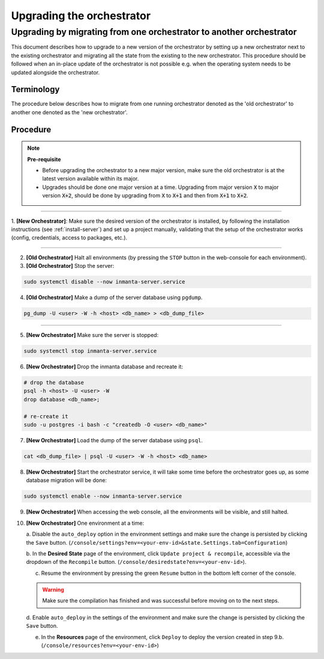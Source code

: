 .. _upgrading_the_orchestrator:


Upgrading the orchestrator
-------------------------

Upgrading by migrating from one orchestrator to another orchestrator
#######################################################################

This document describes how to upgrade to a new version of the orchestrator by setting
up a new orchestrator next to the existing orchestrator and migrating all the state from
the existing to the new orchestrator. This procedure should be followed when an in-place
update of the orchestrator is not possible e.g. when the operating system needs to be
updated alongside the orchestrator.

Terminology
+++++++++++

The procedure below describes how to migrate from one running orchestrator
denoted as the 'old orchestrator' to another one denoted as the 'new orchestrator'.

Procedure
+++++++++


.. note::
    **Pre-requisite**

    - Before upgrading the orchestrator to a new major version, make sure the old orchestrator is at the latest version available within its major.
    - Upgrades should be done one major version at a time. Upgrading from major
      version :code:`X` to major version :code:`X+2`, should be done by upgrading from :code:`X` to :code:`X+1` and then from :code:`X+1` to :code:`X+2`.


_________

1. **[New Orchestrator]**: Make sure the desired version of the orchestrator is installed, by following the
installation instructions (see :ref:`install-server`) and set up a project manually, validating that the setup
of the orchestrator works (config, credentials, access to packages, etc.).

_________


2. **[Old Orchestrator]** Halt all environments (by pressing the ``STOP`` button in the web-console for each environment).
3. **[Old Orchestrator]** Stop the server:

.. code-block:: bash

    sudo systemctl disable --now inmanta-server.service

4. **[Old Orchestrator]** Make a dump of the server database using ``pgdump``.


.. code-block:: bash

    pg_dump -U <user> -W -h <host> <db_name> > <db_dump_file>

_________



5. **[New Orchestrator]** Make sure the server is stopped:

.. code-block:: bash

    sudo systemctl stop inmanta-server.service

6. **[New Orchestrator]** Drop the inmanta database and recreate it:


.. code-block:: bash

    # drop the database
    psql -h <host> -U <user> -W
    drop database <db_name>;

    # re-create it
    sudo -u postgres -i bash -c "createdb -O <user> <db_name>"


7. **[New Orchestrator]** Load the dump of the server database using ``psql``.


.. code-block:: bash

    cat <db_dump_file> | psql -U <user> -W -h <host> <db_name>


8. **[New Orchestrator]** Start the orchestrator service, it will take some time before the orchestrator goes up, as some database migration will be done:

.. code-block:: bash

    sudo systemctl enable --now inmanta-server.service

9. **[New Orchestrator]** When accessing the web console, all the environments will be visible, and still halted.
10. **[New Orchestrator]** One environment at a time:

    a. Disable the ``auto_deploy`` option in the environment settings and make sure the change is persisted
    by clicking the ``Save`` button.  (``/console/settings?env=<your-env-id>&state.Settings.tab=Configuration``)

    b. In the **Desired State** page of the environment, click ``Update project & recompile``, accessible via the
    dropdown of the ``Recompile`` button. (``/console/desiredstate?env=<your-env-id>``).

    c. Resume the environment by pressing the green ``Resume`` button in the bottom left corner of the console.

    .. warning::

        Make sure the compilation has finished and was successful before moving on to the next steps.

    d. Enable ``auto_deploy`` in the settings of the environment and make sure the change is persisted
    by clicking the ``Save`` button.

    e. In the **Resources** page of the environment, click ``Deploy`` to deploy the version created in step 9.b. (``/console/resources?env=<your-env-id>``)
